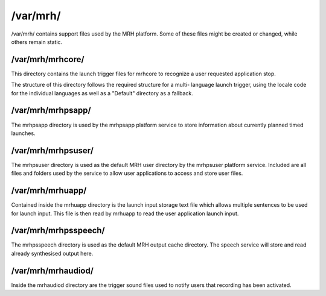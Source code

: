 *********
/var/mrh/
*********
/var/mrh/ contains support files used by the MRH platform. Some of these 
files might be created or changed, while others remain static. 

/var/mrh/mrhcore/
-----------------
This directory contains the launch trigger files for mrhcore to recognize 
a user requested application stop.

The structure of this directory follows the required structure for a multi-
language launch trigger, using the locale code for the individual languages 
as well as a "Default" directory as a fallback.

/var/mrh/mrhpsapp/
------------------
The mrhpsapp directory is used by the mrhpsapp platform service to store 
information about currently planned timed launches.

/var/mrh/mrhpsuser/
-------------------
The mrhpsuser directory is used as the default MRH user directory by the mrhpsuser 
platform service. Included are all files and folders used by the service to allow 
user applications to access and store user files.

/var/mrh/mrhuapp/
-----------------
Contained inside the mrhuapp directory is the launch input storage text file which 
allows multiple sentences to be used for launch input. This file is then read by 
mrhuapp to read the user application launch input.

/var/mrh/mrhpsspeech/
---------------------
The mrhpsspeech directory is used as the default MRH output cache directory. 
The speech service will store and read already synthesised output here.

/var/mrh/mrhaudiod/
-------------------
Inside the mrhaudiod directory are the trigger sound files used to notify 
users that recording has been activated.